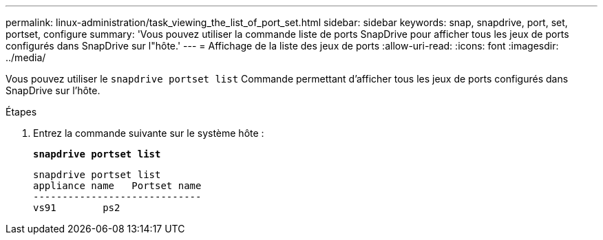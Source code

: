 ---
permalink: linux-administration/task_viewing_the_list_of_port_set.html 
sidebar: sidebar 
keywords: snap, snapdrive, port, set, portset, configure 
summary: 'Vous pouvez utiliser la commande liste de ports SnapDrive pour afficher tous les jeux de ports configurés dans SnapDrive sur l"hôte.' 
---
= Affichage de la liste des jeux de ports
:allow-uri-read: 
:icons: font
:imagesdir: ../media/


[role="lead"]
Vous pouvez utiliser le `snapdrive portset list` Commande permettant d'afficher tous les jeux de ports configurés dans SnapDrive sur l'hôte.

.Étapes
. Entrez la commande suivante sur le système hôte :
+
`*snapdrive portset list*`

+
[listing]
----
snapdrive portset list
appliance name   Portset name
-----------------------------
vs91        ps2
----

